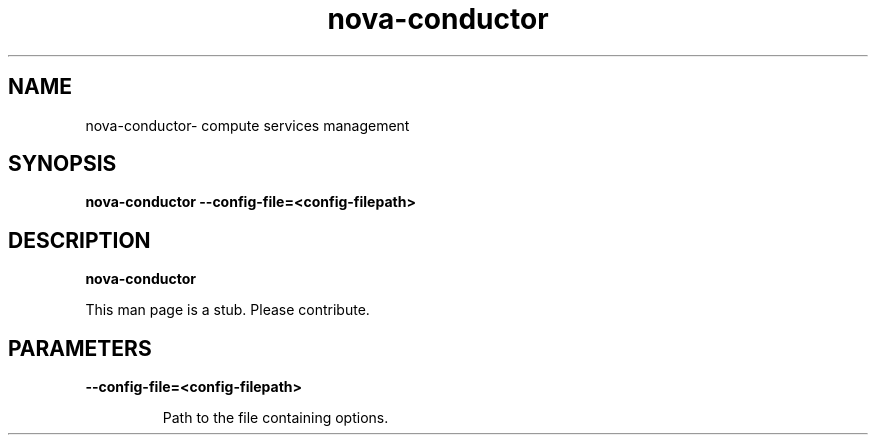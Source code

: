 .TH nova\-conductor 8
.SH NAME
nova\-conductor\- compute services management

.SH SYNOPSIS
.B nova\-conductor
.B \-\-config-file=<config-filepath>

.SH DESCRIPTION
.B nova\-conductor

This man page is a stub. Please contribute.

.SH PARAMETERS

.LP
.B \-\-config-file=<config-filepath>
.IP

Path to the file containing options.
